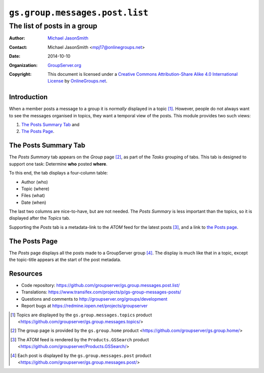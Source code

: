 ===============================
``gs.group.messages.post.list``
===============================
~~~~~~~~~~~~~~~~~~~~~~~~~~~~
The list of posts in a group
~~~~~~~~~~~~~~~~~~~~~~~~~~~~

:Author: `Michael JasonSmith`_
:Contact: Michael JasonSmith <mpj17@onlinegroups.net>
:Date: 2014-10-10
:Organization: `GroupServer.org`_
:Copyright: This document is licensed under a
  `Creative Commons Attribution-Share Alike 4.0 International License`_
  by `OnlineGroups.net`_.


Introduction
============

When a member posts a message to a group it is *normally*
displayed in a topic [#topic]_. However, people do not always
want to see the messages organised in topics, they want a
temporal view of the posts.  This module provides two such views:

#.  `The Posts Summary Tab`_ and
#.  `The Posts Page`_.

The Posts Summary Tab
=====================

The *Posts Summary* tab appears on the *Group* page [#group]_, as
part of the *Tasks* grouping of tabs. This tab is designed to
support one task: Determine **who** posted **where**.

To this end, the tab displays a four-column table: 

* Author (who)
* Topic (where)
* Files (what)
* Date (when)

The last two columns are nice-to-have, but are not needed. The
*Posts Summary* is less important than the topics, so it is
displayed after the *Topics* tab.

Supporting the *Posts* tab is a metadata-link to the *ATOM* feed
for the latest posts [#ATOM]_, and a link to `the Posts page`_.

The Posts Page
==============

The *Posts* page displays all the posts made to a GroupServer
group [#posts]_. The display is much like that in a topic, except
the topic-title appears at the start of the post metadata.

Resources
=========

- Code repository:
  https://github.com/groupserver/gs.group.messages.post.list/
- Translations:
  https://www.transifex.com/projects/p/gs-group-messages-posts/
- Questions and comments to
  http://groupserver.org/groups/development
- Report bugs at https://redmine.iopen.net/projects/groupserver

.. _GroupServer: http://groupserver.org/
.. _GroupServer.org: http://groupserver.org/
.. _OnlineGroups.Net: https://onlinegroups.net
.. _Michael JasonSmith: http://groupserver.org/p/mpj17
..  _Creative Commons Attribution-Share Alike 4.0 International License:
    http://creativecommons.org/licenses/by-sa/4.0/

..  [#topic] Topics are displayed by the ``gs.group.messages.topics``
             product
             <https://github.com/groupserver/gs.group.messages.topics/>

..  [#group]  The group page is provided by the ``gs.group.home`` 
              product <https://github.com/groupserver/gs.group.home/>

..  [#ATOM]   The ATOM feed is rendered by the ``Products.GSSearch``
              product <https://github.com/groupserver/Products.GSSearch/>

..  [#posts] Each post is displayed by the ``gs.group.messages.post``
             product
             <https://github.com/groupserver/gs.group.messages.post/>
